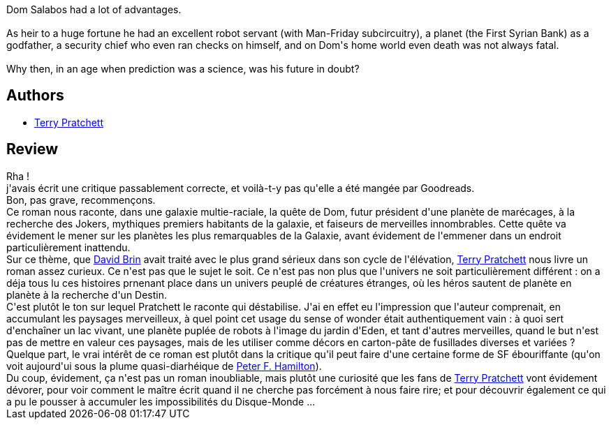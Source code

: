 :jbake-type: post
:jbake-status: published
:jbake-title: The Dark Side of the Sun
:jbake-tags:  extra-terrestres, quête,_année_2010,_mois_nov.,_note_3,rayon-imaginaire,read
:jbake-date: 2010-11-01
:jbake-depth: ../../
:jbake-uri: goodreads/books/9780552133265.adoc
:jbake-bigImage: https://i.gr-assets.com/images/S/compressed.photo.goodreads.com/books/1327962500l/181010._SY160_.jpg
:jbake-smallImage: https://i.gr-assets.com/images/S/compressed.photo.goodreads.com/books/1327962500l/181010._SY75_.jpg
:jbake-source: https://www.goodreads.com/book/show/181010
:jbake-style: goodreads goodreads-book

++++
<div class="book-description">
Dom Salabos had a lot of advantages.<br /><br />As heir to a huge fortune he had an excellent robot servant (with Man-Friday subcircuitry), a planet (the First Syrian Bank) as a godfather, a security chief who even ran checks on himself, and on Dom's home world even death was not always fatal.<br /><br />Why then, in an age when prediction was a science, was his future in doubt?
</div>
++++


## Authors
* link:../authors/1654.html[Terry Pratchett]



## Review

++++
Rha !<br/>j'avais écrit une critique passablement correcte, et voilà-t-y pas qu'elle a été mangée par Goodreads.<br/>Bon, pas grave, recommençons.<br/>Ce roman nous raconte, dans une galaxie multie-raciale, la quête de Dom, futur président d'une planète de marécages, à la recherche des Jokers, mythiques premiers habitants de la galaxie, et faiseurs de merveilles innombrables. Cette quête va évidement le mener sur les planètes les plus remarquables de la Galaxie, avant évidement de l'emmener dans un endroit particulièrement inattendu.<br/>Sur ce thème, que <a class="DirectAuthorReference destination_Author" href="../authors/14078.html">David Brin</a> avait traité avec le plus grand sérieux dans son cycle de l'élévation, <a class="DirectAuthorReference destination_Author" href="../authors/1654.html">Terry Pratchett</a> nous livre un roman assez curieux. Ce n'est pas que le sujet le soit. Ce n'est pas non plus que l'univers ne soit particulièrement différent : on a déja tous lu ces histoires prnenant place dans un univers peuplé de créatures étranges, où les héros sautent de planète en planète à la recherche d'un Destin.<br/>C'est plutôt le ton sur lequel Pratchett le raconte qui déstabilise. J'ai en effet eu l'impression que l'auteur comprenait, en accumulant les paysages merveilleux, à quel point cet usage du sense of wonder était authentiquement vain : à quoi sert d'enchaîner un lac vivant, une planète puplée de robots à l'image du jardin d'Eden, et tant d'autres merveilles, quand le but n'est pas de mettre en valeur ces paysages, mais de les utiliser comme décors en carton-pâte de fusillades diverses et variées ?<br/>Quelque part, le vrai intérêt de ce roman est plutôt dans la critique qu'il peut faire d'une certaine forme de SF ébouriffante (qu'on voit aujourd'ui sous la plume quasi-diarhéique de <a class="DirectAuthorReference destination_Author" href="../authors/25375.html">Peter F. Hamilton</a>).<br/>Du coup, évidement, ça n'est pas un roman inoubliable, mais plutôt une curiosité que les fans de <a class="DirectAuthorReference destination_Author" href="../authors/1654.html">Terry Pratchett</a> vont évidement dévorer, pour voir comment le maître écrit quand il ne cherche pas forcément à nous faire rire; et pour découvrir également ce qui a pu le pousser à accumuler les impossibilités du Disque-Monde ...
++++